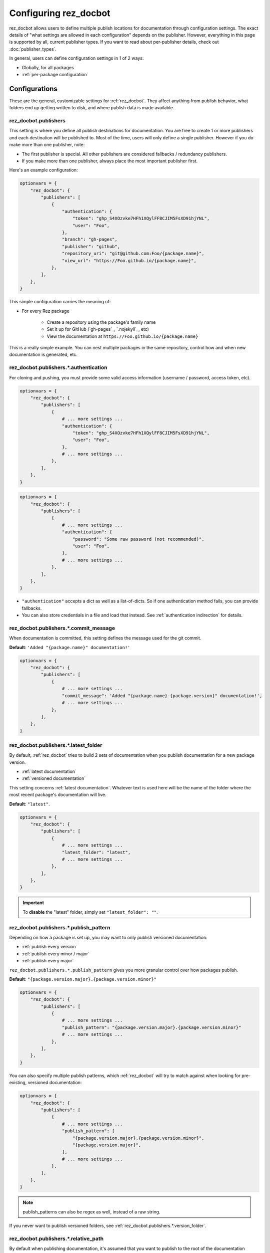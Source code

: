 ######################
Configuring rez_docbot
######################

rez_docbot allows users to define multiple publish locations for documentation
through configuration settings. The exact details of "what settings are allowed
in each configuration" depends on the publisher. However, everything in this
page is supported by all, current publisher types. If you want to read about
per-publisher details, check out :doc:`publisher_types`.

In general, users can define configuration settings in 1 of 2 ways:

- Globally, for all packages
- :ref:`per-package configuration`


**************
Configurations
**************

These are the general, customizable settings for :ref:`rez_docbot`. They affect
anything from publish behavior, what folders end up getting written to disk,
and where publish data is made available.


.. _rez_docbot.publishers:

rez_docbot.publishers
=====================

This setting is where you define all publish destinations for documentation.
You are free to create 1 or more publishers and each destination will be
published to. Most of the time, users will only define a single publisher.
However if you do make more than one publisher, note:

- The first publisher is special. All other publishers are considered fallbacks
  / redundancy publishers.
- If you make more than one publisher, always place the most important
  publisher first.

Here's an example configuration:

.. code-block:: python

    optionvars = {
        "rez_docbot": {
            "publishers": [
                {
                    "authentication": {
                        "token": "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",
                        "user": "Foo",
                    },
                    "branch": "gh-pages",
                    "publisher": "github",
                    "repository_uri": "git@github.com:Foo/{package.name}",
                    "view_url": "https://Foo.github.io/{package.name}",
                },
            ],
        },
    }

This simple configuration carries the meaning of:

- For every Rez package

    - Create a repository using the package's family name
    - Set it up for GitHub (`gh-pages`_, `.nojekyll`_, etc)
    - View the documentation at ``https://Foo.github.io/{package.name}``

This is a really simple example. You can nest multiple packages in the same
repository, control how and when new documentation is generated, etc.

.. seealso::

    :doc:`popular_publish_configurations`

    :ref:`Control how new documentation is made <publish_pattern>`


.. _rez_docbot.publishers.*.authentication:

rez_docbot.publishers.*.authentication
======================================

For cloning and pushing, you must provide some valid access information
(username / password, access token, etc).

.. code-block:: python

    optionvars = {
        "rez_docbot": {
            "publishers": [
                {
                    # ... more settings ...
                    "authentication": {
                        "token": "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",
                        "user": "Foo",
                    },
                    # ... more settings ...
                },
            ],
        },
    }

.. code-block:: python

    optionvars = {
        "rez_docbot": {
            "publishers": [
                {
                    # ... more settings ...
                    "authentication": {
                        "password": "Some raw password (not recommended)",
                        "user": "Foo",
                    },
                    # ... more settings ...
                },
            ],
        },
    }

- ``"authentication"`` accepts a dict as well as a list-of-dicts. So if one
  authentication method fails, you can provide fallbacks.
- You can also store credentials in a file and load that instead. See
  :ref:`authentication indirection` for details.


rez_docbot.publishers.*.commit_message
======================================

When documentation is committed, this setting defines the message used for the
git commit.

**Default**: ``'Added "{package.name}" documentation!'``

.. code-block:: python

    optionvars = {
        "rez_docbot": {
            "publishers": [
                {
                    # ... more settings ...
                    "commit_message": 'Added "{package.name}-{package.version}" documentation!',
                    # ... more settings ...
                },
            ],
        },
    }


.. _rez_docbot.publishers.*.latest_folder:

rez_docbot.publishers.*.latest_folder
=====================================

By default, :ref:`rez_docbot` tries to build 2 sets of documentation when
you publish documentation for a new package version.

- :ref:`latest documentation`
- :ref:`versioned documentation`

This setting concerns :ref:`latest documentation`. Whatever text is used here
will be the name of the folder where the most recent package's documentation
will live.

**Default**: ``"latest"``.

.. code-block:: python

    optionvars = {
        "rez_docbot": {
            "publishers": [
                {
                    # ... more settings ...
                    "latest_folder": "latest",
                    # ... more settings ...
                },
            ],
        },
    }


.. important::

    To **disable** the "latest" folder, simply set ``"latest_folder": ""``.


.. _publish_pattern:

rez_docbot.publishers.*.publish_pattern
=======================================

Depending on how a package is set up, you may want to only publish versioned
documentation:

- :ref:`publish every version`
- :ref:`publish every minor / major`
- :ref:`publish every major`

``rez_docbot.publishers.*.publish_pattern`` gives you more granular control
over how packages publish.

**Default**: ``"{package.version.major}.{package.version.minor}"``

.. code-block:: python

    optionvars = {
        "rez_docbot": {
            "publishers": [
                {
                    # ... more settings ...
                    "publish_pattern": "{package.version.major}.{package.version.minor}"
                    # ... more settings ...
                },
            ],
        },
    }

You can also specify multiple publish patterns, which :ref:`rez_docbot` will
try to match against when looking for pre-existing, versioned documentation:

.. code-block:: python

    optionvars = {
        "rez_docbot": {
            "publishers": [
                {
                    # ... more settings ...
                    "publish_pattern": [
                        "{package.version.major}.{package.version.minor}",
                        "{package.version.major}",
                    ],
                    # ... more settings ...
                },
            ],
        },
    }

.. note::

    publish_patterns can also be regex as well, instead of a raw string.


If you never want to publish versioned folders, see
:ref:`rez_docbot.publishers.*.version_folder`.


rez_docbot.publishers.*.relative_path
=====================================

By default when publishing documentation, it's assumed that you want to publish
to the root of the documentation repository.
``rez_docbot.publishers.*.relative_path`` allows users to publish documentation
within a sub-folder.

**Default**: ``""``

.. code-block:: python

    optionvars = {
        "rez_docbot": {
            "publishers": [
                {
                    # ... more settings ...
                    "relative_path": "path/to/{package.name}",
                    "repository_uri": "git@github.com:Foo/all_documentation",
                    "view_url": "https://Foo.github.io/all_documentation",
                    # ... more settings ...
                },
            ],
        },
    }

In the configuration above, :func:`.preference.get_first_versioned_view_url`
would return
``"https://Foo.github.io/all_documentation/path/to/{package.name}"``, to
reflect not just the view URL but also relative sub-folder path.


rez_docbot.publishers.*.repository_uri
======================================

The remote where documentation will be cloned, committed, and pushed into.
This is **not** the URL for viewing that documentation. For that, see
:ref:`rez_docbot.publishers.*.view_url`.

.. code-block:: python

    optionvars = {
        "rez_docbot": {
            "publishers": [
                {
                    # ... more settings ...
                    "repository_uri": "git@github.com:FakeUser/{package.name}",
                    "view_url": "https://www.FakeUser.github.io/{package.name}",
                    # ... more settings ...
                },
            ],
        },
    }


rez_docbot.publishers.*.required
================================

A setting which implies "fail execution if for some reason documentation could
not be pushed / published". Most of the time, you'll probably want this to be
True.

**Default**: ``True``

.. code-block:: python

    optionvars = {
        "rez_docbot": {
            "publishers": [
                {
                    # ... more settings ...
                    "required": True,
                    # ... more settings ...
                },
            ],
        },
    }


rez_docbot.publishers.*.skip_existing_version
=============================================

:ref:`rez_docbot` publishes for each new major + minor Rez package version, by
default. Each patched version, if any, will overwrite an existing major + minor
versioned documentation folder. If you don't like this behavior, you can
disable it using this setting.  That way, versioned documentation folders are
immutable and cannot be changed due to later releases. Users must increment the
minor / major to get new documentation.

Generally, this setting isn't expected to be used by most people.

**Default**: ``False``

.. code-block:: python

    optionvars = {
        "rez_docbot": {
            "publishers": [
                {
                    # ... more settings ...
                    "skip_existing_version": False,
                    # ... more settings ...
                },
            ],
        },
    }


.. _rez_docbot.publishers.*.version_folder:

rez_docbot.publishers.*.version_folder
======================================

By default, :ref:`rez_docbot` tries to build 2 sets of documentation when
you publish documentation for a new package version.

- :ref:`latest documentation`
- :ref:`versioned documentation`

This setting concerns :ref:`versioned documentation`. Whatever text is used
here will be the name of the folder where all copied, versioned documentation
will live.

**Default**: ``"versions"``.

.. code-block:: python

    optionvars = {
        "rez_docbot": {
            "publishers": [
                {
                    # ... more settings ...
                    "version_folder": "versions",
                    # ... more settings ...
                },
            ],
        },
    }

.. important::

    To **disable** the "versions" folder, simply set ``"version_folder": ""``.

.. seealso::

    Related API function: :func:`.preference.get_first_versioned_view_url`

See :doc:`publishing_per_version` for details on controlling how often
versioned documentation is generated.


.. _rez_docbot.publishers.*.view_url:

rez_docbot.publishers.*.view_url
================================

``view_url`` is the URL (or directory on-disk) to wherever documentation is
expected to be viewed.

.. code-block:: python

    optionvars = {
        "rez_docbot": {
            "publishers": [
                {
                    # ... more settings ...
                    "repository_uri": "git@github.com:FakeUser/{package.name}",
                    "view_url": "https://www.FakeUser.github.io/{package.name}",
                    # ... more settings ...
                },
            ],
        },
    }

In a typical documentation set up, you typically would push documentation to a
remote location, like ``"git@github.com:FakeUser/{package.name}"`` but then
that documentation is viewable to the average user at
``https://www.FakeUser.github.io/{package.name}"``.

.. important::

    Tools such as :ref:`rez_sphinx:rez_sphinx` rely on this URL being accurate
    in order to link Sphinx documentation to Rez. This is done via the
    :func:`.preference.get_first_versioned_view_url`. In short, absolutely make
    sure this setting is accurate!


.. _per-package configuration:

*************************
Per-Package Configuration
*************************

All settings on this page show how to define these settings globally. However
they can also be overwritten at the `package.py`_ level.

This is how a setting may look, globally:

.. code-block:: python

    optionvars = {
        "rez_docbot": {
            "publishers": [
                {
                    # ... more settings ...
                    "latest_folder": "latest",
                    # ... more settings ...
                },
            ],
        },
    }

And here's the same setting, as part of a `package.py`_.

.. code-block:: python

    name = "some_package"

    version "1.2.3"

    rez_docbot_configuration  = {
        "publishers": [
            {
                # ... more settings ...
                "latest_folder": "latest",
                # ... more settings ...
            },
        ],
    }
